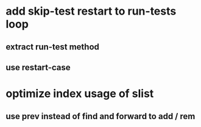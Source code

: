 * add skip-test restart to run-tests loop
** extract run-test method
** use restart-case
* optimize index usage of slist
** use prev instead of find and forward to add / rem
